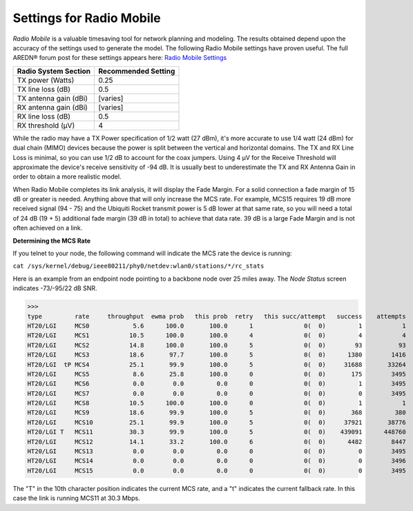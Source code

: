 =========================
Settings for Radio Mobile
=========================

*Radio Mobile* is a valuable timesaving tool for network planning and modeling. The results obtained depend upon the accuracy of the settings used to generate the model. The following Radio Mobile settings have proven useful. The full AREDN |trade| forum post for these settings appears here: `Radio Mobile Settings <https://www.arednmesh.org/content/question-about-radio-mobile-link>`_

=====================  ===================
Radio System Section   Recommended Setting
=====================  ===================
TX power (Watts)       0.25
TX line loss (dB)      0.5
TX antenna gain (dBi)  [varies]
RX antenna gain (dBi)  [varies]
RX line loss (dB)      0.5
RX threshold (μV)      4
=====================  ===================

While the radio may have a TX Power specification of 1/2 watt (27 dBm), it's more accurate to use 1/4 watt (24 dBm) for dual chain (MIMO) devices because the power is split between the vertical and horizontal domains. The TX and RX Line Loss is minimal, so you can use 1/2 dB to account for the coax jumpers. Using 4 μV for the Receive Threshold will approximate the device's receive sensitivity of -94 dB. It is usually best to underestimate the TX and RX Antenna Gain in order to obtain a more realistic model.

When Radio Mobile completes its link analysis, it will display the Fade Margin.  For a solid connection a fade margin of 15 dB or greater is needed. Anything above that will only increase the MCS rate.  For example, MCS15 requires 19 dB more received signal (94 - 75) and the Ubiquiti Rocket transmit power is 5 dB lower at that same rate, so you will need a total of 24 dB (19 + 5) additional fade margin (39 dB in total) to achieve that data rate. 39 dB is a large Fade Margin and is not often achieved on a link.

**Determining the MCS Rate**

If you telnet to your node, the following command will indicate the MCS rate the device is running:

``cat /sys/kernel/debug/ieee80211/phy0/netdev:wlan0/stations/*/rc_stats``

Here is an example from an endpoint node pointing to a backbone node over 25 miles away. The *Node Status* screen indicates -73/-95/22 dB SNR.

>>>
type         rate     throughput  ewma prob   this prob  retry   this succ/attempt   success    attempts
HT20/LGI     MCS0            5.6      100.0       100.0      1              0(  0)         1           1
HT20/LGI     MCS1           10.5      100.0       100.0      4              0(  0)         4           4
HT20/LGI     MCS2           14.8      100.0       100.0      5              0(  0)        93          93
HT20/LGI     MCS3           18.6       97.7       100.0      5              0(  0)      1380        1416
HT20/LGI  tP MCS4           25.1       99.9       100.0      5              0(  0)     31688       33264
HT20/LGI     MCS5            8.6       25.8       100.0      0              0(  0)       175        3495
HT20/LGI     MCS6            0.0        0.0         0.0      0              0(  0)         1        3495
HT20/LGI     MCS7            0.0        0.0         0.0      0              0(  0)         0        3495
HT20/LGI     MCS8           10.5      100.0       100.0      0              0(  0)         1           1
HT20/LGI     MCS9           18.6       99.9       100.0      5              0(  0)       368         380
HT20/LGI     MCS10          25.1       99.9       100.0      5              0(  0)     37921       38776
HT20/LGI T   MCS11          30.3       99.9       100.0      5              0(  0)    439091      448760
HT20/LGI     MCS12          14.1       33.2       100.0      6              0(  0)      4482        8447
HT20/LGI     MCS13           0.0        0.0         0.0      0              0(  0)         0        3495
HT20/LGI     MCS14           0.0        0.0         0.0      0              0(  0)         0        3496
HT20/LGI     MCS15           0.0        0.0         0.0      0              0(  0)         0        3495

The "T" in the 10th character position indicates the current MCS rate, and a "t" indicates the current fallback rate.  In this case the link is running MCS11 at 30.3 Mbps.



.. |trade|  unicode:: U+00AE .. Registered Trademark SIGN
   :ltrim:
